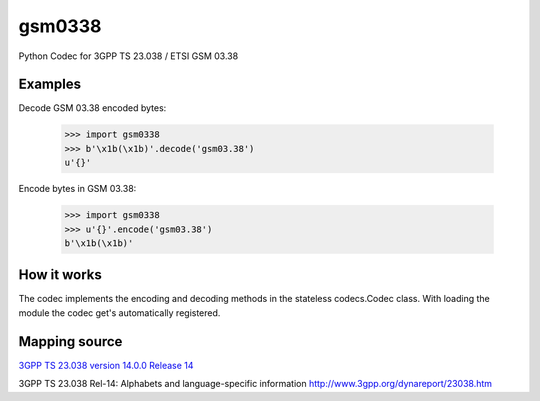 gsm0338
=======
.. image:: https://travis-ci.org/dsch/gsm0338.svg?branch=master
    :target: https://travis-ci.org/dsch/gsm0338

Python Codec for 3GPP TS 23.038 / ETSI GSM 03.38


Examples
--------
Decode GSM 03.38 encoded bytes:

    >>> import gsm0338
    >>> b'\x1b(\x1b)'.decode('gsm03.38')
    u'{}'

Encode bytes in GSM 03.38:

    >>> import gsm0338
    >>> u'{}'.encode('gsm03.38')
    b'\x1b(\x1b)'


How it works
------------
The codec implements the encoding and decoding methods in the stateless codecs.Codec class.
With loading the module the codec get's automatically registered.


Mapping source
--------------
`3GPP TS 23.038 version 14.0.0 Release 14`_

.. _3GPP TS 23.038 version 14.0.0 Release 14: http://www.etsi.org/deliver/etsi_ts/123000_123099/123038/14.00.00_60/ts_123038v140000p.pdf


3GPP TS 23.038 Rel-14: Alphabets and language-specific information
http://www.3gpp.org/dynareport/23038.htm
